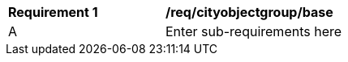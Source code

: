 [[req_cityobjectgroup_base]]
[width="90%",cols="2,6"]
|===
^|*Requirement  {counter:req-id}* |*/req/cityobjectgroup/base* 
^|A |Enter sub-requirements here
|===
